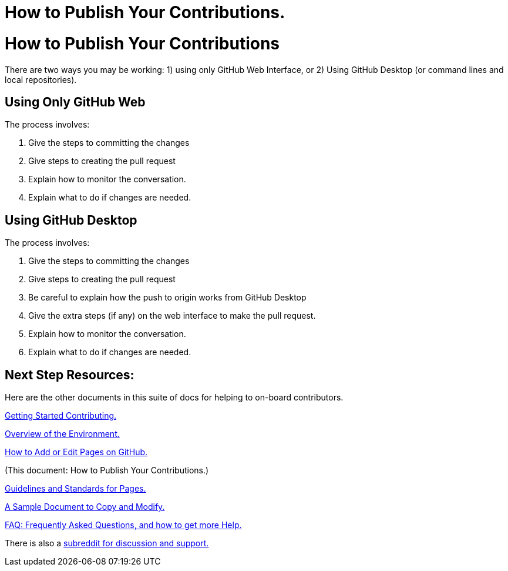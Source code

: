 = How to Publish Your Contributions.
:doctype: book
:page-authors: Vector Hasting
:table-caption: Data Set
:imagesdir: /Media/Images/
:page-draft_complete: 0%
:page-stage: NoShow
:page-todos: Add the basic content indicated below in the text. We'll want screenshots of the interfaces.  Organize, organize, organize, KISS
:showtitle:

= How to Publish Your Contributions

There are two ways you may be working: 1) using only GitHub Web Interface, or 2) Using GitHub Desktop (or command lines and local repositories).

== Using Only GitHub Web

The process involves:

. Give the steps to committing the changes
. Give steps to creating the pull request
. Explain how to monitor the conversation.
. Explain what to do if changes are needed. 

== Using GitHub Desktop 

The process involves:

. Give the steps to committing the changes
. Give steps to creating the pull request
. Be careful to explain how the push to origin works from GitHub Desktop
. Give the extra steps (if any) on the web interface to make the pull request.
. Explain how to monitor the conversation.
. Explain what to do if changes are needed. 

== Next Step Resources: 

Here are the other documents in this suite of docs for helping to on-board contributors. 

<</content/Contributing/010_Getting_Started_Helping.adoc#,Getting Started Contributing.>>

<</content/Contributing/020_Overview_Of_The_Environment.adoc#,Overview of the Environment.>>

<</content/Contributing/030_How_To_Add_Or_Edit_Pages.adoc#,How to Add or Edit Pages on GitHub.>>

(This document: How to Publish Your Contributions.)

<</content/Contributing/050_Guidelines_for_Pages.adoc#,Guidelines and Standards for Pages.>>

<</content/Contributing/060_Sample_Document.adoc#,A Sample Document to Copy and Modify.>>

<</content/Contributing/070_FAQ.adoc#,FAQ: Frequently Asked Questions, and how to get more Help.>>

There is also a link:https://www.reddit.com/r/ProjectLiberty2029/["subreddit for discussion and support.", window=read-later,opts="noopener,nofollow"] 





